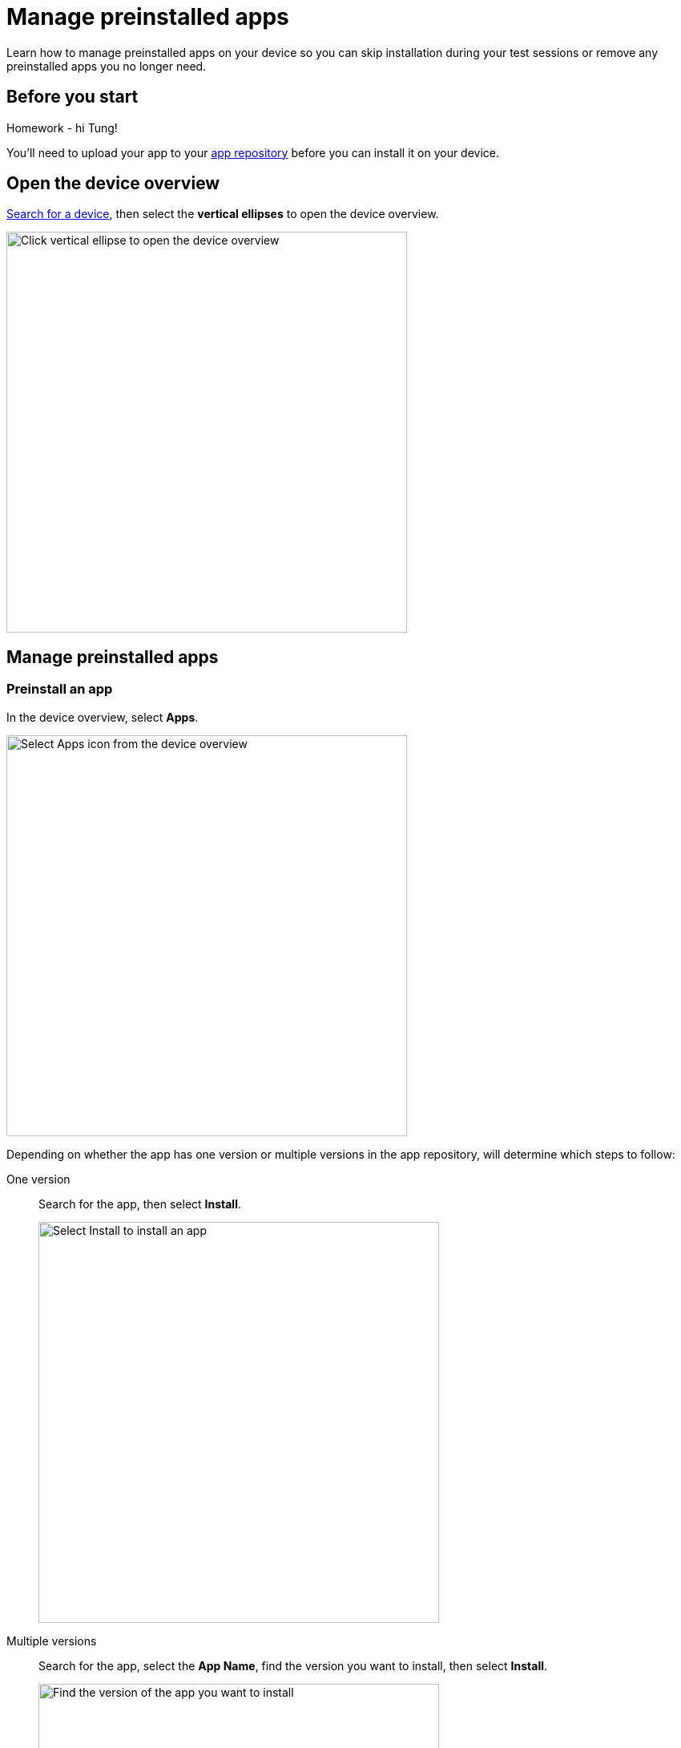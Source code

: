 = Manage preinstalled apps
:navtitle: Manage preinstalled apps

Learn how to manage preinstalled apps on your device so you can skip installation during your test sessions or remove any preinstalled apps you no longer need.

== Before you start

Homework - hi Tung!

You'll need to upload your app to your xref:apps:manage-apps.adoc[app repository] before you can install it on your device.

== Open the device overview

xref:devices:search-for-a-device.adoc[Search for a device], then select the *vertical ellipses* to open the device overview.

image:devices:view-device-metadata-closeup.png[width=500,alt="Click vertical ellipse to open the device overview"]

== Manage preinstalled apps

=== Preinstall an app

In the device overview, select *Apps*.

image:select-apps-from-device-overview-closeup.png[width=500,alt="Select Apps icon from the device overview"]

Depending on whether the app has one version or multiple versions in the app repository, will determine which steps to follow:

[tabs]
======
One version::
+
--
Search for the app, then select *Install*.

image:select-install-an-app-closeup.png[width=500,alt="Select Install to install an app"]

--

Multiple versions::
+
--
Search for the app, select the *App Name*, find the version you want to install, then select *Install*.

image:select-version-of-app-closeup.png[width=500,alt="Find the version of the app you want to install"]
--
======

=== Remove a preinstalled app

In the device overview, select *Apps*.

image:select-apps-from-device-overview-closeup.png[width=500,alt="Select Apps from the device overview"]

Depending on whether the app has one version or multiple versions in the app repository, will determine which steps to follow:

[tabs]
======
One version::
+
--
Search for the app, then select *Uninstall*.

image:uninstall-app-closeup.png[width=500,alt="Uninstall an app with one version"]
--

Multiple versions::
+
--
Search for the app, select the *App Name*, find the version you want to uninstall, then select *Uninstall*.

image:uninstall-selected-app-version-closeup.png[width=500,alt="Uninstall an app with multiple versions"]
--
======

=== Remove all preinstalled apps

In the device overview, select *Apps*.

image:select-apps-from-device-overview-closeup.png[width=500,alt="Select Apps from device overview"]

Select *Uninstall All*.

image:uninstall-all-apps-closeup.png[width=500,alt="Uninstall all apps"]
